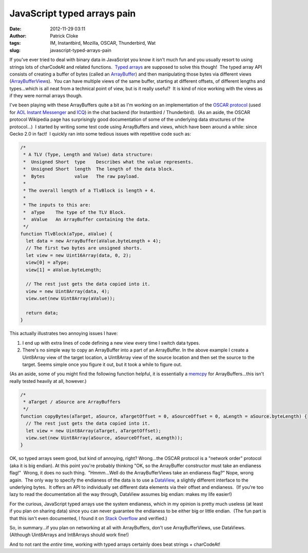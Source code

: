 JavaScript typed arrays pain
############################
:date: 2012-11-29 03:11
:author: Patrick Cloke
:tags: IM, Instantbird, Mozilla, OSCAR, Thunderbird, Wat
:slug: javascript-typed-arrays-pain

If you've ever tried to deal with binary data in JavaScript you know
it isn't much fun and you usually resort to using strings lots of
charCodeAt and related functions.  `Typed arrays`_ are supposed to solve
this though!  The typed array API consists of creating a buffer of bytes
(called an `ArrayBuffer`_) and then manipulating those bytes via
different views (`ArrayBufferView`_\ s).  You can have multiple views of
the same buffer, starting at different offsets, of different lengths and
types...which is all neat from a technical point of view, but is it
really useful?  It is kind of nice working with the views as if they
were normal arrays though.

I've been playing with these ArrayBuffers quite a bit as I'm working
on an implementation of the `OSCAR protocol`_ (used for `AOL Instant
Messenger`_ and `ICQ`_) in the chat backend (for Instantbird /
Thunderbird).  (As an aside, the OSCAR protocol Wikipedia page has
surprisingly good documentation of some of the underlying data
structures of the protocol...)  I started by writing some test code
using ArrayBuffers and views, which have been around a while: since
Gecko 2.0 in fact!  I quickly ran into some tedious issues with
repetitive code such as:

.. code-block:: javascript

    /*
     * A TLV (Type, Length and Value) data structure:
     *  Unsigned Short  type    Describes what the value represents.
     *  Unsigned Short  length  The length of the data block.
     *  Bytes           value   The raw payload.
     *
     * The overall length of a TlvBlock is length + 4.
     *
     * The inputs to this are:
     *  aType    The type of the TLV Block.
     *  aValue   An ArrayBuffer containing the data.
     */
    function TlvBlock(aType, aValue) {
      let data = new ArrayBuffer(aValue.byteLength + 4);
      // The first two bytes are unsigned shorts.
      let view = new Uint16Array(data, 0, 2);
      view[0] = aType;
      view[1] = aValue.byteLength;

      // The rest just gets the data copied into it.
      view = new Uint8Array(data, 4);
      view.set(new Uint8Array(aValue));

      return data;
    }


This actually illustrates two annoying issues I have:

#. I end up with extra lines of code defining a new view every time I
   switch data types.
#. There's no simple way to copy an ArrayBuffer into a part of an
   ArrayBuffer. In the above example I create a Uint8Array view of the
   target location, a Uint8Array view of the source location and then
   set the source to the target. Seems simple once you figure it out,
   but it took a while to figure out.

(As an aside, some of you might find the following function helpful,
it is essentially a `memcpy`_ for ArrayBuffers...this isn't really
tested heavily at all, however.)

.. code-block:: javascript

    /*
     * aTarget / aSource are ArrayBuffers
     */
    function copyBytes(aTarget, aSource, aTargetOffset = 0, aSourceOffset = 0, aLength = aSource.byteLength) {
      // The rest just gets the data copied into it.
      let view = new Uint8Array(aTarget, aTargetOffset);
      view.set(new Uint8Array(aSource, aSourceOffset, aLength));
    }

OK, so typed arrays seem good, but kind of annoying, right?
Wrong...the OSCAR protocol is a "network order" protocol (aka it is big
endian). At this point you're probably thinking "OK, so the ArrayBuffer
constructor must take an endianess flag!"  Wrong, it does no such
thing.  "Hmmm...Well do the ArrayBufferViews take an endianess flag?" 
Nope, wrong again.  The only way to specify the endianess of the data is
to use a `DataView`_, a slightly different interface to the underlying
bytes.  It offers an API to individually set different data elements via
their offset and endianess.  (If you're too lazy to read the
documentation all the way through, DataView assumes big endian: makes my
life easier!)

For the curious, JavaScript typed arrays use the system endianess,
which in my opinion is pretty much useless (at least if you plan on
sharing data) since you can never guarantee the endianess to be either
big or little endian.  (The fun part is that this isn't even documented,
I found it on `Stack Overflow`_ and verified.)

So, in summary...if you plan on networking at all with ArrayBuffers,
don't use ArrayBufferViews, use DataViews.  (Although Uint8Arrays and
Int8Arrays should work fine!)

And to not rant the *entire* time, working with typed arrays certainly
does beat strings + charCodeAt!

.. _Typed arrays: https://developer.mozilla.org/en-US/docs/JavaScript_typed_arrays
.. _ArrayBuffer: https://developer.mozilla.org/en-US/docs/JavaScript_typed_arrays/ArrayBuffer
.. _ArrayBufferView: https://developer.mozilla.org/en-US/docs/JavaScript_typed_arrays/ArrayBufferView
.. _OSCAR protocol: http://en.wikipedia.org/wiki/OSCAR_protocol
.. _AOL Instant Messenger: http://en.wikipedia.org/wiki/AOL_Instant_Messenger
.. _ICQ: http://en.wikipedia.org/wiki/ICQ
.. _memcpy: http://en.cppreference.com/w/cpp/string/byte/memcpy
.. _DataView: https://developer.mozilla.org/en-US/docs/JavaScript_typed_arrays/DataView
.. _Stack Overflow: http://stackoverflow.com/questions/7869752/javascript-typed-arrays-and-endianness
